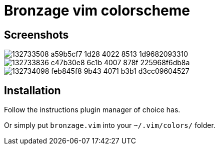 = Bronzage vim colorscheme
:experimental:
:icons: font
:autofit-option:
:!source-linenums-option:
:imagesdir: images


== Screenshots

image::https://user-images.githubusercontent.com/234774/132733508-a59b5cf7-1d28-4022-8513-1d9682093310.png[]
image::https://user-images.githubusercontent.com/234774/132733836-c47b30e8-6c1b-4007-878f-225968f6db8a.png[]
image::https://user-images.githubusercontent.com/234774/132734098-feb845f8-9b43-4071-b3b1-d3cc09604527.png[]



== Installation

Follow the instructions plugin manager of choice has.

Or simply put `bronzage.vim` into your `~/.vim/colors/` folder.


